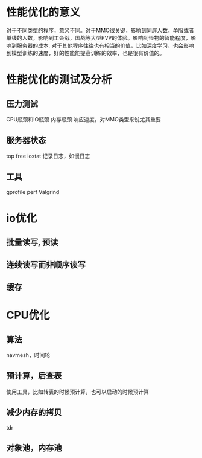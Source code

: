 * 性能优化的意义
对于不同类型的程序，意义不同。对于MMO很关键，影响到同屏人数，单服或者单线的人数，影响到工会战，国战等大型PVP的体验。影响到怪物的智能程度，影响到服务器的成本.
对于其他程序往往也有相当的价值，比如深度学习，也会影响到模型训练的速度，好的性能能提高训练的效率，也是很有价值的。

* 性能优化的测试及分析
** 压力测试
CPU瓶颈和IO瓶颈
内存瓶颈
响应速度，对MMO类型来说尤其重要

** 服务器状态
top free iostat 
记录日志，如慢日志

** 工具
gprofile
perf
Valgrind

* io优化
** 批量读写, 预读
** 连续读写而非顺序读写
** 缓存

* CPU优化
** 算法
navmesh，时间轮

** 预计算，后查表
使用工具，比如转表的时候预计算，也可以启动的时候预计算

** 减少内存的拷贝
tdr

** 对象池，内存池

